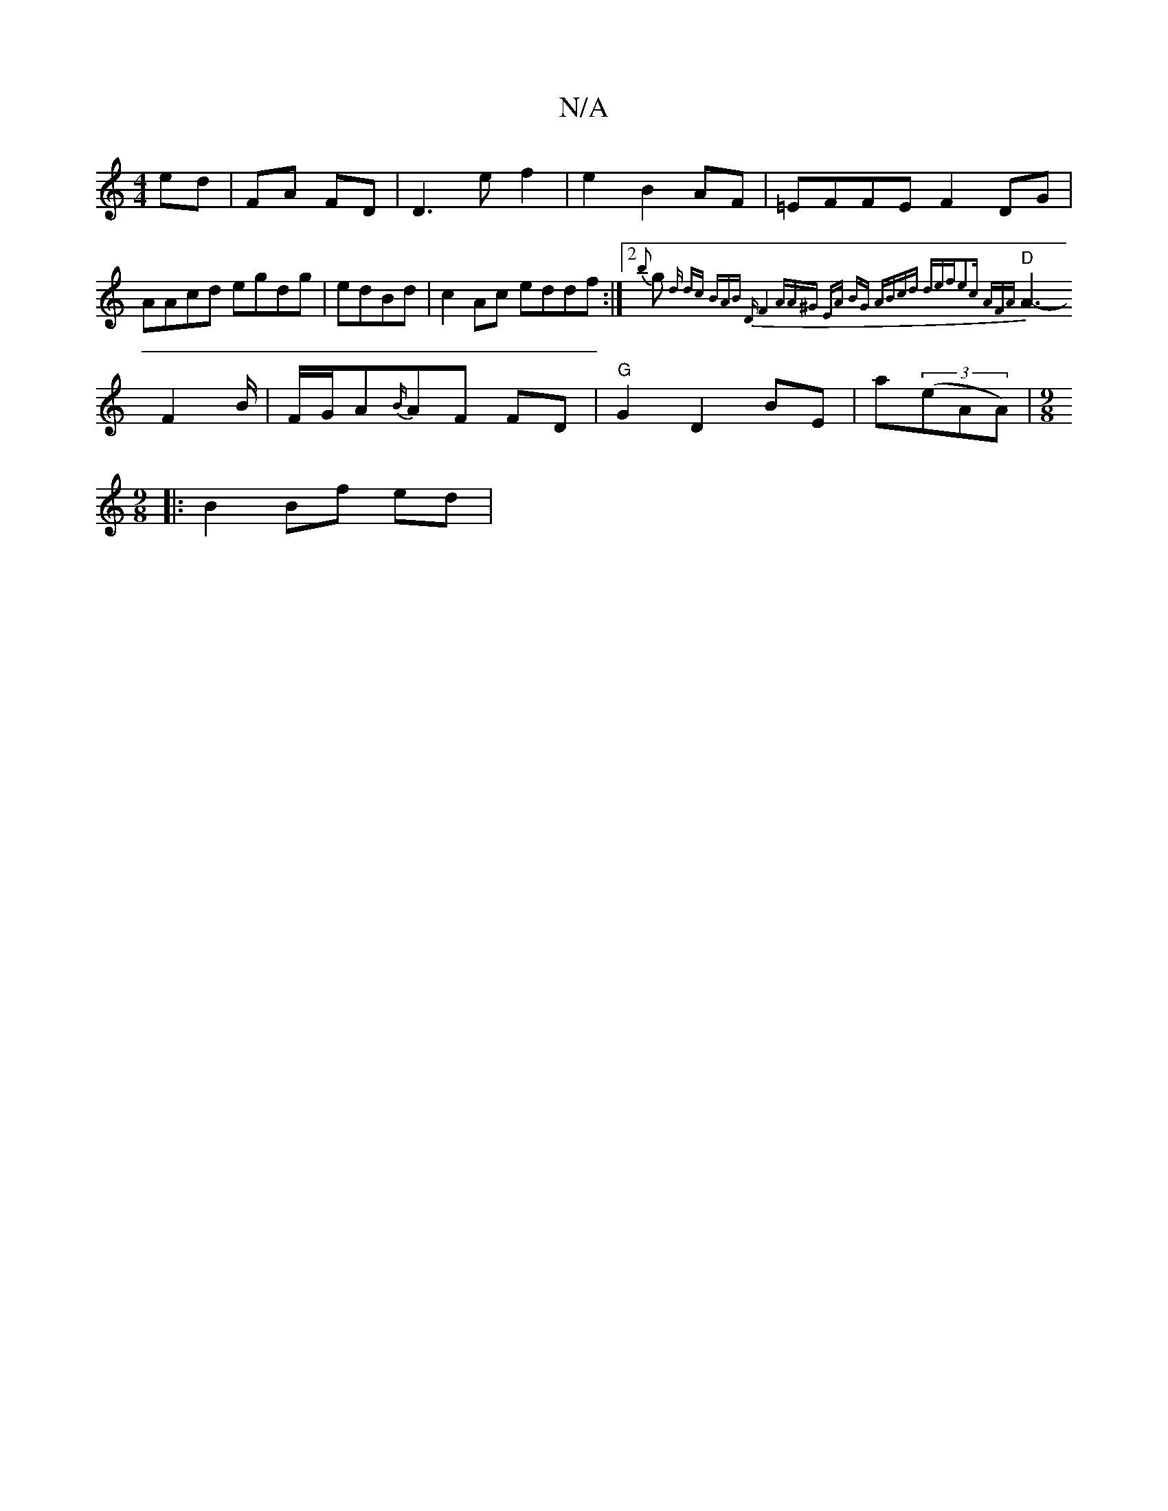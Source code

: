 X:1
T:N/A
M:4/4
R:N/A
K:Cmajor
/ ed| FA FD|D3e f2|e2 B2 AF|=EFFE F2 DG|AAcd egdg| edBd|c2Ac eddf:|2 {b}g{ dr" dc (3BAB "D"F4|"A"A^G EA BG | (3ABcd def|e2c AFA|
"D"A3- F2 B/2|F/G/A{B/}AF FD |"G"G2 D2 BE|a((3eAA)|[M:9/8
|: B2 Bf ed|
